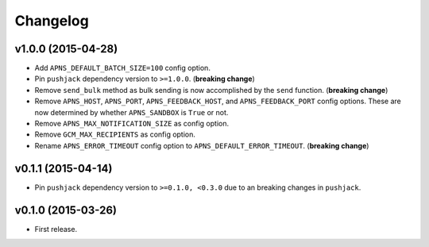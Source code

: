 .. _changelog:

Changelog
=========


v1.0.0 (2015-04-28)
-------------------

- Add ``APNS_DEFAULT_BATCH_SIZE=100`` config option.
- Pin ``pushjack`` dependency version to ``>=1.0.0``. (**breaking change**)
- Remove ``send_bulk`` method as bulk sending is now accomplished by the ``send`` function. (**breaking change**)
- Remove ``APNS_HOST``, ``APNS_PORT``, ``APNS_FEEDBACK_HOST``, and ``APNS_FEEDBACK_PORT`` config options. These are now determined by whether ``APNS_SANDBOX`` is ``True`` or not.
- Remove ``APNS_MAX_NOTIFICATION_SIZE`` as config option.
- Remove ``GCM_MAX_RECIPIENTS`` as config option.
- Rename ``APNS_ERROR_TIMEOUT`` config option to ``APNS_DEFAULT_ERROR_TIMEOUT``. (**breaking change**)


v0.1.1 (2015-04-14)
-------------------

- Pin ``pushjack`` dependency version to ``>=0.1.0, <0.3.0`` due to an breaking changes in ``pushjack``.


v0.1.0 (2015-03-26)
-------------------

- First release.
